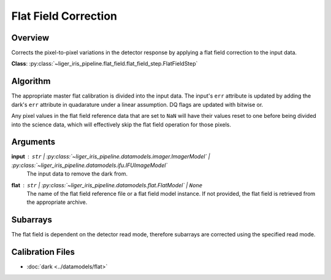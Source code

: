 Flat Field Correction
=====================


Overview
--------

Corrects the pixel-to-pixel variations in the detector response by applying a flat field correction to the input data.


**Class**: :py:class:`~liger_iris_pipeline.flat_field.flat_field_step.FlatFieldStep`


Algorithm
---------

The appropriate master flat calibration is divided into the input data. The input's ``err`` attribute is updated by adding the dark's ``err`` attribute in quadarature under a linear assumption. DQ flags are updated with bitwise or.

Any pixel values in the flat field reference data that are set to ``NaN`` will have their values reset to one before being divided into the science data, which will effectively skip the flat field operation for those pixels.

Arguments
---------

**input** : ``str`` | :py:class:`~liger_iris_pipeline.datamodels.imager.ImagerModel` | :py:class:`~liger_iris_pipeline.datamodels.ifu.IFUImageModel`
    The input data to remove the dark from.
**flat** : ``str`` | :py:class:`~liger_iris_pipeline.datamodels.flat.FlatModel` | ``None``
    The name of the flat field reference file or a flat field model instance. If not provided, the flat field is retrieved from the appropriate archive.

Subarrays
---------

The flat field is dependent on the detector read mode, therefore subarrays are corrected using the specified read mode.

Calibration Files
-----------------

- :doc:`dark <../datamodels/flat>`